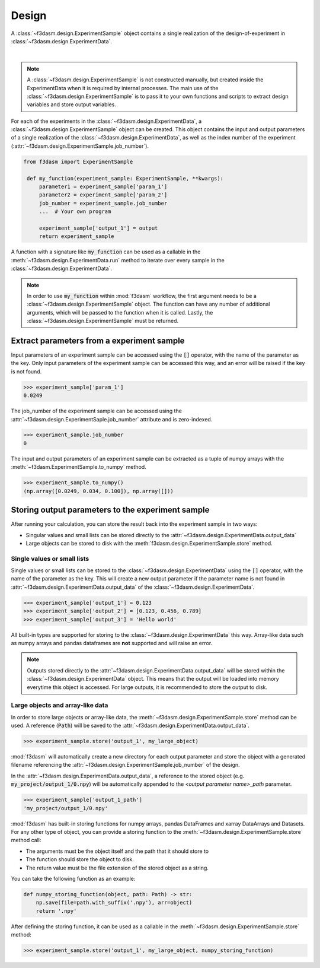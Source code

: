 Design
======

A :class:`~f3dasm.design.ExperimentSample` object contains a single realization of the design-of-experiment in :class:`~f3dasm.design.ExperimentData`.

.. image:: ../../../img/f3dasm-design.png
    :alt: Design
    :width: 100%
    :align: center

|

.. note:: 
    A :class:`~f3dasm.design.ExperimentSample` is not constructed manually, but created inside the ExperimentData when it is required by internal processes. 
    The main use of the :class:`~f3dasm.design.ExperimentSample` is to pass it to your own functions and scripts to extract design variables and store output variables.



For each of the experiments in the :class:`~f3dasm.design.ExperimentData`, a :class:`~f3dasm.design.ExperimentSample` object can be created.
This object contains the input and output parameters of a single realization of the :class:`~f3dasm.design.ExperimentData`, as well as the index number of the experiment (:attr:`~f3dasm.design.ExperimentSample.job_number`).

.. code-block:: python
    
   from f3dasm import ExperimentSample

    def my_function(experiment_sample: ExperimentSample, **kwargs):
        parameter1 = experiment_sample['param_1']
        parameter2 = experiment_sample['param_2']
        job_number = experiment_sample.job_number
        ...  # Your own program

        experiment_sample['output_1'] = output
        return experiment_sample

A function with a signature like :code:`my_function` can be used as a callable in the :meth:`~f3dasm.design.ExperimentData.run` method to iterate over every sample in the :class:`~f3dasm.design.ExperimentData`.

.. note:: 
    In order to use :code:`my_function` within :mod:`f3dasm` workflow, the first argument needs to be a :class:`~f3dasm.design.ExperimentSample` object. 
    The function can have any number of additional arguments, which will be passed to the function when it is called.
    Lastly, the :class:`~f3dasm.design.ExperimentSample` must be returned.

Extract parameters from a experiment sample
-------------------------------------------

Input parameters of an experiment sample can be accessed using the :code:`[]` operator, with the name of the parameter as the key.
Only input parameters of the experiment sample can be accessed this way, and an error will be raised if the key is not found.

.. code-block:: python

    >>> experiment_sample['param_1']
    0.0249


The job_number of the experiment sample can be accessed using the :attr:`~f3dasm.design.ExperimentSaple.job_number` attribute and is zero-indexed.

.. code-block:: python

    >>> experiment_sample.job_number
    0

The input and output parameters of an experiment sample can be extracted as a tuple of numpy arrays with the :meth:`~f3dasm.ExperimentSample.to_numpy` method.

.. code-block:: python

    >>> experiment_sample.to_numpy()
    (np.array([0.0249, 0.034, 0.100]), np.array([]))

Storing output parameters to the experiment sample
--------------------------------------------------

After running your calculation, you can store the result back into the experiment sample in two ways:

* Singular values and small lists can be stored directly to the :attr:`~f3dasm.design.ExperimentData.output_data`
* Large objects can be stored to disk with the :meth:`f3dasm.design.ExperimentSample.store` method.

Single values or small lists
^^^^^^^^^^^^^^^^^^^^^^^^^^^^

Single values or small lists can be stored to the :class:`~f3dasm.design.ExperimentData` using the :code:`[]` operator, with the name of the parameter as the key. 
This will create a new output parameter if the parameter name is not found in :attr:`~f3dasm.design.ExperimentData.output_data` of the :class:`~f3dasm.design.ExperimentData`.

.. code-block:: python

    >>> experiment_sample['output_1'] = 0.123
    >>> experiment_sample['output_2'] = [0.123, 0.456, 0.789]
    >>> experiment_sample['output_3'] = 'Hello world'

All built-in types are supported for storing to the :class:`~f3dasm.design.ExperimentData` this way. Array-like data such as numpy arrays and pandas dataframes are **not** supported and will raise an error.

.. note:: 
    Outputs stored directly to the :attr:`~f3dasm.design.ExperimentData.output_data` will be stored within the :class:`~f3dasm.design.ExperimentData` object.
    This means that the output will be loaded into memory everytime this object is accessed. For large outputs, it is recommended to store the output to disk. 

Large objects and array-like data
^^^^^^^^^^^^^^^^^^^^^^^^^^^^^^^^^

In order to store large objects or array-like data, the :meth:`~f3dasm.design.ExperimentSample.store` method can be used. A reference (:code:`Path`) will be saved to the :attr:`~f3dasm.design.ExperimentData.output_data`.

.. code-block:: python

    >>> experiment_sample.store('output_1', my_large_object)

:mod:`f3dasm` will automatically create a new directory for each output parameter and store the object with a generated filename referencing the :attr:`~f3dasm.design.ExperimentSample.job_number` of the design.

.. code-block:: none
   :caption: Directory Structure

   my_project/
   ├── output_1/
   │   ├── 0.npy
   │   ├── 1.npy
   │   ├── 2.npy
   │   └── 3.npy
   ├── my_experiment_domain.pkl
   ├── my_experiment_data.csv
   ├── my_experiment_output.csv
   └── my_experiment_jobs.pkl

In the :attr:`~f3dasm.design.ExperimentData.output_data`, a reference to the stored object (e.g. :code:`my_project/output_1/0.npy`) will be automatically appended to the `<output parameter name>_path` parameter.

.. code-block:: python

    >>> experiment_sample['output_1_path']
    'my_project/output_1/0.npy'



:mod:`f3dasm` has built-in storing functions for numpy arrays, pandas DataFrames and xarray DataArrays and Datasets. 
For any other type of object, you can provide a storing function to the :meth:`~f3dasm.design.ExperimentSample.store` method call:

* The arguments must be the object itself and the path that it should store to
* The function should store the object to disk.
* The return value must be the file extension of the stored object as a string.

You can take the following function as an example:

.. code-block:: python

    def numpy_storing_function(object, path: Path) -> str:
        np.save(file=path.with_suffix('.npy'), arr=object)
        return '.npy'


After defining the storing function, it can be used as a callable in the :meth:`~f3dasm.design.ExperimentSample.store` method:

.. code-block:: python

    >>> experiment_sample.store('output_1', my_large_object, numpy_storing_function)